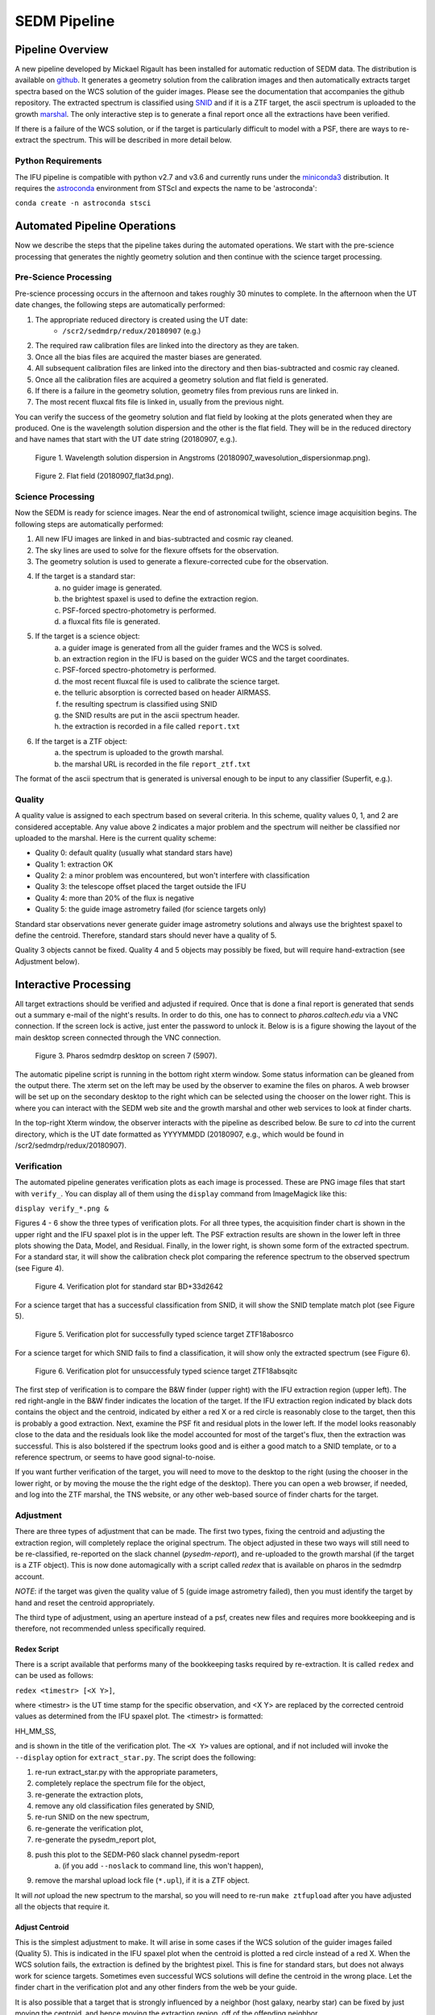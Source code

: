 
.. _sedm_pipeline:

SEDM Pipeline
=============

Pipeline Overview
-----------------

A new pipeline developed by Mickael Rigault has been installed for
automatic reduction of SEDM data.  The distribution is available on
github__.  It generates a geometry solution from the calibration images and
then automatically extracts target spectra based on the WCS solution of the
guider images.  Please see the documentation that accompanies the github
repository.  The extracted spectrum is classified using SNID__ and if it
is a ZTF target, the ascii spectrum is uploaded to the growth marshal__.
The only interactive step is to generate a final report once all the
extractions have been verified.

__ https://github.com/MickaelRigault/pysedm
__ https://people.lam.fr/blondin.stephane/software/snid/
__ http://skipper.caltech.edu:8080/cgi-bin/growth/marshal.cgi

If there is a failure of the WCS solution, or if the target is particularly
difficult to model with a PSF, there are ways to re-extract the spectrum.
This will be described in more detail below.

Python Requirements
^^^^^^^^^^^^^^^^^^^

The IFU pipeline is compatible with python v2.7 and v3.6 and currently runs
under the miniconda3__ distribution.  It requires the astroconda__ environment 
from STScI and expects the name to be 'astroconda':

``conda create -n astroconda stsci``

__ https://conda.io/miniconda.html
__ https://astroconda.readthedocs.io/en/latest/


Automated Pipeline Operations
-----------------------------

Now we describe the steps that the pipeline takes during the automated
operations.  We start with the pre-science processing that generates the
nightly geometry solution and then continue with the science target
processing.

Pre-Science Processing
^^^^^^^^^^^^^^^^^^^^^^

Pre-science processing occurs in the afternoon and takes roughly 30 minutes
to complete.  In the afternoon when the UT date changes, the following
steps are automatically performed:

#. The appropriate reduced directory is created using the UT date:
    * ``/scr2/sedmdrp/redux/20180907`` (e.g.)
#. The required raw calibration files are linked into the directory as they are taken.
#. Once all the bias files are acquired the master biases are generated.
#. All subsequent calibration files are linked into the directory and then bias-subtracted and cosmic ray cleaned.
#. Once all the calibration files are acquired a geometry solution and flat field is generated.
#. If there is a failure in the geometry solution, geometry files from previous runs are linked in.
#. The most recent fluxcal fits file is linked in, usually from the previous night.

You can verify the success of the geometry solution and flat field by looking
at the plots generated when they are produced.  One is the wavelength solution
dispersion and the other is the flat field.  They will be in the reduced
directory and have names that start with the UT date string (20180907, e.g.).

.. figure:: 20180907_wavesolution_dispersionmap.png

    Figure 1. Wavelength solution dispersion in Angstroms (20180907_wavesolution_dispersionmap.png).

.. figure:: 20180907_flat3d.png

    Figure 2. Flat field (20180907_flat3d.png).


Science Processing
^^^^^^^^^^^^^^^^^^

Now the SEDM is ready for science images.  Near the end of astronomical
twilight, science image acquisition begins.  The following steps are
automatically performed:

#. All new IFU images are linked in and bias-subtracted and cosmic ray cleaned.
#. The sky lines are used to solve for the flexure offsets for the observation.
#. The geometry solution is used to generate a flexure-corrected cube for the observation.
#. If the target is a standard star:
        a) no guider image is generated.
        b) the brightest spaxel is used to define the extraction region.
        c) PSF-forced spectro-photometry is performed.
        d) a fluxcal fits file is generated.
#. If the target is a science object:
        a) a guider image is generated from all the guider frames and the WCS is solved.
        b) an extraction region in the IFU is based on the guider WCS and the target coordinates.
        c) PSF-forced spectro-photometry is performed.
        d) the most recent fluxcal file is used to calibrate the science target.
        e) the telluric absorption is corrected based on header AIRMASS.
        f) the resulting spectrum is classified using SNID
        g) the SNID results are put in the ascii spectrum header.
        h) the extraction is recorded in a file called ``report.txt``
#. If the target is a ZTF object:
        a) the spectrum is uploaded to the growth marshal.
        b) the marshal URL is recorded in the file ``report_ztf.txt``

The format of the ascii spectrum that is generated is universal enough to
be input to any classifier (Superfit, e.g.).


Quality
^^^^^^^

A quality value is assigned to each spectrum based on several criteria.  In
this scheme, quality values 0, 1, and 2 are considered acceptable.  Any value
above 2 indicates a major problem and the spectrum will neither be classified
nor uploaded to the marshal.  Here is the current quality scheme:

- Quality 0: default quality (usually what standard stars have)
- Quality 1: extraction OK
- Quality 2: a minor problem was encountered, but won't interfere with classification
- Quality 3: the telescope offset placed the target outside the IFU
- Quality 4: more than 20% of the flux is negative
- Quality 5: the guide image astrometry failed (for science targets only)

Standard star observations never generate guider image astrometry solutions
and always use the brightest spaxel to define the centroid.  Therefore,
standard stars should never have a quality of 5.

Quality 3 objects cannot be fixed.  Quality 4 and 5 objects may possibly be
fixed, but will require hand-extraction (see Adjustment below).


Interactive Processing
----------------------

All target extractions should be verified and adjusted if required.  Once
that is done a final report is generated that sends out a summary e-mail of
the night's results.  In order to do this, one has to connect to
`pharos.caltech.edu` via a VNC connection.  If the screen lock is active,
just enter the password to unlock it.  Below is is a figure showing the
layout of the main desktop screen connected through the VNC connection.

.. figure:: PharosSEDMdesktopNew.png

    Figure 3. Pharos sedmdrp desktop on screen 7 (5907).

The automatic pipeline script is running in the bottom right xterm window.  Some
status information can be gleaned from the output there.  The xterm set on
the left may be used by the observer to examine the files on pharos.  A web
browser will be set up on the secondary desktop to the right which can be
selected using the chooser on the lower right.  This is where you can
interact with the SEDM web site and the growth marshal and other web
services to look at finder charts.

In the top-right Xterm window, the observer interacts with the pipeline as
described below.  Be sure to `cd` into the current directory, which is the
UT date formatted as YYYYMMDD (20180907, e.g., which would be found in
/scr2/sedmdrp/redux/20180907).

Verification
^^^^^^^^^^^^

The automated pipeline generates verification plots as each image is processed.
These are PNG image files that start with ``verify_``.  You can display all
of them using the ``display`` command from ImageMagick like this:

``display verify_*.png &``

Figures 4 - 6 show the three types of verification plots.  For all three types,
the acquisition finder chart is shown in the upper right and
the IFU spaxel plot is in the upper left.  The PSF extraction results are shown
in the lower left in three plots showing the Data, Model, and Residual.
Finally, in the lower right, is shown some form of the extracted spectrum.  For
a standard star, it will show the calibration check plot comparing the
reference spectrum to the observed spectrum (see Figure 4).

.. figure:: verify_forcepsf_auto_lstep1__crr_b_ifu20180907_03_03_14_STD-BD+33d2642.png

    Figure 4. Verification plot for standard star BD+33d2642

For a science target that has a successful classification from SNID, it will
show the SNID template match plot (see Figure 5).

.. figure:: verify_forcepsf_auto_lstep1__crr_b_ifu20180907_10_55_22_ZTF18abosrco.png

    Figure 5. Verification plot for successfully typed science target ZTF18abosrco

For a science target for which SNID fails to find a classification, it will
show only the extracted spectrum (see Figure 6).

.. figure:: verify_forcepsf_auto_lstep1__crr_b_ifu20180907_11_38_04_ZTF18absqitc.png

    Figure 6. Verification plot for unsuccessfuly typed science target ZTF18absqitc

The first step of verification is to compare the B&W finder (upper right) with
the IFU extraction region (upper left).  The red right-angle in the B&W finder
indicates the location of the target.  If the IFU extraction region indicated by
black dots contains the object and the centroid, indicated by either a red X or
a red circle is reasonably close to the target, then this is probably a good
extraction.  Next, examine the PSF fit and residual plots in the lower left.
If the model looks reasonably close to the data and the residuals look like the
model accounted for most of the target's flux, then the extraction was
successful.  This is also bolstered if the spectrum looks good and is either a
good match to a SNID template, or to a reference spectrum, or seems to have
good signal-to-noise.

If you want further verification of the target, you will need to move to the
desktop to the right (using the chooser in the lower right, or by moving the
mouse the the right edge of the desktop).  There you can open a web browser, if
needed, and log into the ZTF marshal, the TNS website, or any other web-based
source of finder charts for the target.


Adjustment
^^^^^^^^^^

There are three types of adjustment that can be made.  The first two types,
fixing the centroid and adjusting the extraction region, will completely
replace the original spectrum.  The object adjusted in these two ways will
still need to be re-classified, re-reported on the slack channel
(`pysedm-report`), and re-uploaded to the growth marshal (if the target is a
ZTF object).  This is now done automagically with a script called `redex` that
is available on pharos in the sedmdrp account.

*NOTE*: if the target was given the quality value of 5 (guide image astrometry
failed), then you must identify the target by hand and reset the centroid
appropriately.

The third type of adjustment, using an aperture instead of a psf, creates new
files and requires more bookkeeping and is therefore, not recommended unless
specifically required.

Redex Script
~~~~~~~~~~~~

There is a script available that performs many of the bookkeeping tasks
required by re-extraction.  It is called ``redex`` and can be used as follows:

``redex <timestr> [<X Y>]``,

where <timestr> is the UT time stamp for the specific observation, and <X Y>
are replaced by the corrected centroid values as determined from the IFU spaxel
plot.  The <timestr> is formatted:

HH_MM_SS,

and is shown in the title of the verification plot. The ``<X Y>`` values are
optional, and if not included will invoke the ``--display`` option for
``extract_star.py``.  The script does the following:

#. re-run extract_star.py with the appropriate parameters,
#. completely replace the spectrum file for the object,
#. re-generate the extraction plots,
#. remove any old classification files generated by SNID,
#. re-run SNID on the new spectrum,
#. re-generate the verification plot,
#. re-generate the pysedm_report plot,
#. push this plot to the SEDM-P60 slack channel pysedm-report
    a) (if you add ``--noslack`` to command line, this won't happen),
#. remove the marshal upload lock file (``*.upl``), if it is a ZTF object.

It will *not* upload the new spectrum to the marshal, so you will need to
re-run ``make ztfupload`` after you have adjusted all the objects that require
it.


Adjust Centroid
~~~~~~~~~~~~~~~

This is the simplest adjustment to make.  It will arise in some cases if the WCS
solution of the guider images failed (Quality 5).  This is indicated in the IFU spaxel plot
when the centroid is plotted a red circle instead of a red X.  When the
WCS solution fails, the extraction is defined by the brightest pixel.  This is
fine for standard stars, but does not always work for science targets.
Sometimes even successful WCS solutions will define the centroid in the wrong
place.  Let the finder chart in the verification plot and any other finders
from the web be your guide.

It is also possible that a target that is strongly influenced by a neighbor
(host galaxy, nearby star) can be fixed by just moving the centroid, and hence
moving the extraction region, off of the offending neighbor.

To make this adjustment, you simply need to pass the new centroid to the
`redex` script.  Use the IFU spaxel plot to determine the new centroid for the
target.  Then enter the command:

``redex <timestr> <X Y>``,

using the parameters described above.  Here is an example:

``redex 10_55_22 0 -5``.

You can use display on the new verification plot to see the results of your
re-extraction.  You can re-load the verification plot in the display window
by right-clicking and selecting 'Former' and then right-clicking and selecting
'Next'.

You may also want to display the new extraction plots.  Find the appropriate
psf profile plot file (starts with ``psfprofile_`` and ends with ``.png``).
Use the display command to check if your improved centroid had the effect you
wanted.  You can also check the extracted spectrum in the same way.  Find the
spectrum plot file (starts with ``spec_forcepsf_`` and ends with ``.png``) and
display it.  As a final check, you can display the new IFU spaxel plot (starts
with ``ifu_spaxels_`` and ends with ``.png``).  This plot will now have a black
cross where your adjusted centroid falls on the spaxels.

.. figure:: ifu_spaxels_source_forcepsf_auto_lstep1__crr_b_ifu20180907_10_55_22_ZTF18abosrco.png

    Figure 7. Adjusted centroid indicated by black cross.

It is fine to tweak the centroid and re-extract the spectrum more than once.
It's important to get a good extraction and this sometimes takes more than
one adjustment to the centroid. If you think you might be doing this, please
use the ``--noslack`` parameter until you have the correct centroid.

*NOTE*: passing the centroid to the redex script will remove the quality 5
condition.

*NOTE*: there is nothing in the verification plot for this object to indicate
that it needs adjustment.  This was done just to demonstrate the procedure.


Adjust Extraction Region
~~~~~~~~~~~~~~~~~~~~~~~~

This is also a fairly easy adjustment to make.  If the extraction region
includes a neighbor that strongly influences the psf model, and just moving
the centroid doesn't fix it, you can use the `redex` script to invoke the
`--display` parameter of the `extract_star.py` program to re-draw the region.
To do this enter the command without centroid values:

``redex <timestr>``,

which will bring up a display window showing the IFU spaxel plot with the
region and the right is the spaxel map where you can re-draw the region.

.. figure:: extract_star_with_display.png

    Figure 8. ``extract_star.py`` with the ``--display`` parameter and a hand-drawn extraction region.

Just hit the shift key and draw a region (by left clicking and dragging
the mouse) around your target that does not include the offending neighbor.
Once you release the left mouse button, the selected region will be shown on
the plot (see Figure 8).  If you want to try again, hit the <ESC> key, which
will reset the region, and try again.  If you want to use a new centroid, just
double-click on the location of the new centroid.  This will be required, if
the target was assigned a quality of 5 (guider image astrometry failed).  Once
you are happy with the centroid and region, close the plot.  This is done by
using the menu at the upper left corner of the window and selecting `Close`.
The extraction will proceed once the window is closed.

If you want to abort the re-extraction, choose the `Destroy` option on the
menu and it will halt the re-extraction.

Here is the command that produced Figure 8:

``redex 10_55_22``.

As with fixing the centroid, the spectrum file and all the plots will be
replaced.  Use the same method described above to verify that your new
region achieved what you wanted.

*NOTE*: if the target was assigned a quality of 5, you will have to
double-click on the target to reset the centroid.  If you do not, the target
will still have a quality of 5 and won't be classified or uploaded.


Fix A Cosmic Ray
++++++++++++++++

Using the ``--display`` parameter also allows you to find and avoid spaxels
that are corrupted by a cosmic ray.  After the `redex` command is entered
(without centroid values), you can click on individual spaxels until you see
the one that is heavily influenced by the cosmic ray.  Then, hit the shift key
and draw your extraction region so as to exclude the offending spaxel.  You may
have to expand the window to more accurately draw the region.


Adjust Extraction Method
~~~~~~~~~~~~~~~~~~~~~~~~

This is a more challenging adjustment to make.  As of now, the two previous
adjustments seem to be able to fix nearly every situation.  If you need to
perform an aperture extraction, please contact the SEDM team and we can
instruct you how to do this.


Re-Classify
^^^^^^^^^^^

*NOTE:* This is now handled automatically by the `redex` script.

If you have re-extracted an object that was previously classified by SNID,
it's a good idea to remove the old template match plot.  If you don't, this
plot may be taken as the correct classification of the object.  To find the
old template plot, look for a file that starts with ``spec_`` and includes
your target name and ends with ``.png``.  The template match file will have
a classification type in the filename.  Look for Ia, Ib, QSO, e.g., in the file
name just after the target name and delete that plot file.

Once that is done, you can re-classify the spectrum.  This is done by entering:

``make classify``

in the terminal.

Re-Report
^^^^^^^^^

*NOTE:* This is now handled automatically by the `redex` script, unless you
use ``--noslack`` on the command line.

After re-classification, you should send a new report to the SEDM slack channel
`pysedm-report` with the updated extraction.  To do this you enter the command:

``pysedm_report.py <UTdate> --contains <timestr> --slack``,

where <UTdate> and <timestr> have the same meaning as before.  Here is an
example of this command:

``pysedm_report.py 20180907 --contains 10_11_12 --slack``.

This pushes a new report onto the slack channel.  If you have access to the
channel, it is good to make a short comment there that indicates why you have
re-extracted.

Re-Upload
^^^^^^^^^

*NOTE:* This will need to be performed, if you adjusted any ZTF targets.

If the target you are working on is a ZTF target, then you will want to
push your new results to the growth marshal.  If the old spectrum has been
replaced, then you will need to delete the corresponding ``*.upl`` file.  These
files keep track of what has already been uploaded to the marshal.  Therefore,
any new version will not upload unless that file is deleted.  This file will
have the same root as the new text spectrum file, but will end with ``.upl``.
This file is automatically deleted if you ran the `redex` script. Once it has
been deleted, just enter the command:

``make ztfupload``

and this will re-upload the text spectrum to the marshal.

If you have an account on the marshal and if the original spectrum was from a
bad extraction, then you should log onto the marshal, navigate to the target
that was re-extracted and delete the old spectrum.


Final Report
^^^^^^^^^^^^
The last step at the end of the night is to generate the final report which
sends a night summary e-mail report out the to the SEDM team.  To initiate this
final step, please enter:

``make finalreport``

It is a good idea to check this e-mail (if you are on the list) and make sure
all of the links work and that the correct extractions are displayed.

Congratulations!  You are done, for now...

Last updated on |version|
